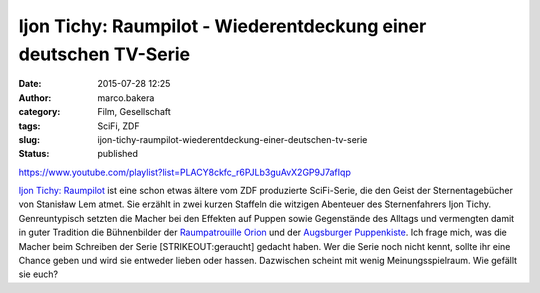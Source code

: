 Ijon Tichy: Raumpilot - Wiederentdeckung einer deutschen TV-Serie
#################################################################
:date: 2015-07-28 12:25
:author: marco.bakera
:category: Film, Gesellschaft
:tags: SciFi, ZDF
:slug: ijon-tichy-raumpilot-wiederentdeckung-einer-deutschen-tv-serie
:status: published

https://www.youtube.com/playlist?list=PLACY8ckfc\_r6PJLb3guAvX2GP9J7afIqp

`Ijon Tichy:
Raumpilot <https://de.wikipedia.org/wiki/Ijon_Tichy:_Raumpilot>`__ ist
eine schon etwas ältere vom ZDF produzierte SciFi-Serie, die den Geist
der Sternentagebücher von Stanisław Lem atmet. Sie erzählt in zwei
kurzen Staffeln die witzigen Abenteuer des Sternenfahrers Ijon Tichy.
Genreuntypisch setzten die Macher bei den Effekten auf Puppen sowie
Gegenstände des Alltags und vermengten damit in guter Tradition die
Bühnenbilder der `Raumpatrouille
Orion <https://de.wikipedia.org/wiki/Raumpatrouille>`__ und der
`Augsburger
Puppenkiste <https://de.wikipedia.org/wiki/Augsburger_Puppenkiste>`__.
Ich frage mich, was die Macher beim Schreiben der Serie
[STRIKEOUT:geraucht] gedacht haben. Wer die Serie noch nicht kennt,
sollte ihr eine Chance geben und wird sie entweder lieben oder hassen.
Dazwischen scheint mit wenig Meinungsspielraum. Wie gefällt sie euch?
